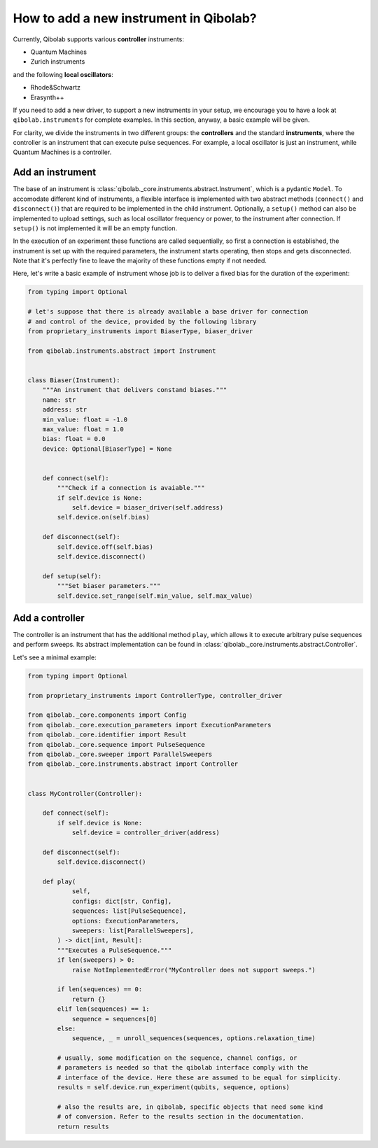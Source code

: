 How to add a new instrument in Qibolab?
=======================================

Currently, Qibolab supports various **controller** instruments:

* Quantum Machines
* Zurich instruments

and the following **local oscillators**:

* Rhode&Schwartz
* Erasynth++

If you need to add a new driver, to support a new instruments in your setup, we encourage you to have a look at ``qibolab.instruments`` for complete examples.
In this section, anyway, a basic example will be given.

For clarity, we divide the instruments in two different groups: the **controllers** and the standard **instruments**,
where the controller is an instrument that can execute pulse sequences.
For example, a local oscillator is just an instrument, while Quantum Machines is a controller.

Add an instrument
-----------------

The base of an instrument is :class:`qibolab._core.instruments.abstract.Instrument`,
which is a pydantic ``Model``.
To accomodate different kind of instruments, a flexible interface is implemented
with two abstract methods (``connect()`` and ``disconnect()``) that are required
to be implemented in the child instrument.
Optionally, a ``setup()`` method can also be implemented to upload settings, such
as local oscillator frequency or power, to the instrument after connection.
If ``setup()`` is not implemented it will be an empty function.

In the execution of an experiment these functions are called sequentially, so
first a connection is established, the instrument is set up with the required
parameters, the instrument starts operating, then stops and gets disconnected.
Note that it's perfectly fine to leave the majority of these functions empty if
not needed.

Here, let's write a basic example of instrument whose job is to deliver a fixed bias for the duration of the experiment:

.. code-block::  python

    from typing import Optional

    # let's suppose that there is already available a base driver for connection
    # and control of the device, provided by the following library
    from proprietary_instruments import BiaserType, biaser_driver

    from qibolab.instruments.abstract import Instrument


    class Biaser(Instrument):
        """An instrument that delivers constand biases."""
        name: str
        address: str
        min_value: float = -1.0
        max_value: float = 1.0
        bias: float = 0.0
        device: Optional[BiaserType] = None


        def connect(self):
            """Check if a connection is avaiable."""
            if self.device is None:
                self.device = biaser_driver(self.address)
            self.device.on(self.bias)

        def disconnect(self):
            self.device.off(self.bias)
            self.device.disconnect()

        def setup(self):
            """Set biaser parameters."""
            self.device.set_range(self.min_value, self.max_value)


Add a controller
----------------

The controller is an instrument that has the additional method ``play``,
which allows it to execute arbitrary pulse sequences and perform sweeps.
Its abstract implementation can be found in :class:`qibolab._core.instruments.abstract.Controller`.

Let's see a minimal example:

.. code-block::  python

    from typing import Optional

    from proprietary_instruments import ControllerType, controller_driver

    from qibolab._core.components import Config
    from qibolab._core.execution_parameters import ExecutionParameters
    from qibolab._core.identifier import Result
    from qibolab._core.sequence import PulseSequence
    from qibolab._core.sweeper import ParallelSweepers
    from qibolab._core.instruments.abstract import Controller


    class MyController(Controller):

        def connect(self):
            if self.device is None:
                self.device = controller_driver(address)

        def disconnect(self):
            self.device.disconnect()

        def play(
                self,
                configs: dict[str, Config],
                sequences: list[PulseSequence],
                options: ExecutionParameters,
                sweepers: list[ParallelSweepers],
            ) -> dict[int, Result]:
            """Executes a PulseSequence."""
            if len(sweepers) > 0:
                raise NotImplementedError("MyController does not support sweeps.")

            if len(sequences) == 0:
                return {}
            elif len(sequences) == 1:
                sequence = sequences[0]
            else:
                sequence, _ = unroll_sequences(sequences, options.relaxation_time)

            # usually, some modification on the sequence, channel configs, or
            # parameters is needed so that the qibolab interface comply with the
            # interface of the device. Here these are assumed to be equal for simplicity.
            results = self.device.run_experiment(qubits, sequence, options)

            # also the results are, in qibolab, specific objects that need some kind
            # of conversion. Refer to the results section in the documentation.
            return results
